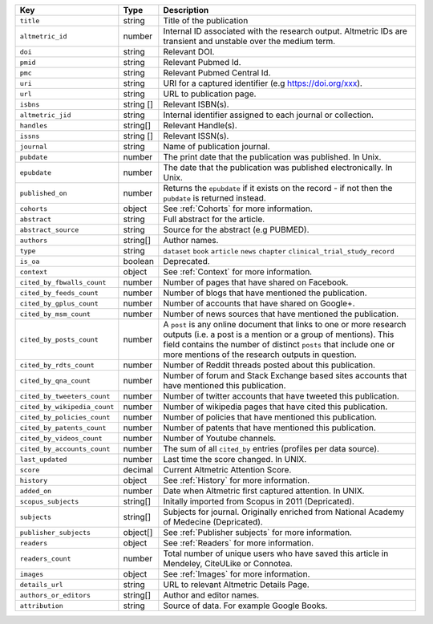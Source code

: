 .. list-table:: 
   :widths: 10 10 80
   :header-rows: 1

   * - Key
     - Type
     - Description
   * - ``title``
     - string
     - Title of the publication
   * - ``altmetric_id``
     - number
     - Internal ID associated with the research output. Altmetric IDs are transient and unstable over the medium term.
   * - ``doi``
     - string
     - Relevant DOI.
   * - ``pmid``
     - string
     - Relevant Pubmed Id.
   * - ``pmc``
     - string
     - Relevant Pubmed Central Id.
   * - ``uri``
     - string
     - URI for a captured identifier (e.g https://doi.org/xxx).
   * - ``url``
     - string
     - URL to publication page.
   * - ``isbns``
     - string [] 
     - Relevant ISBN(s).
   * - ``altmetric_jid``
     - string
     - Internal identifier assigned to each journal or collection.
   * - ``handles``
     - string[]
     - Relevant Handle(s).
   * - ``issns``
     - string [] 
     - Relevant ISSN(s).
   * - ``journal``
     - string
     - Name of publication journal.
   * - ``pubdate``
     - number
     - The print date that the publication was published. In Unix.
   * - ``epubdate``
     - number
     - The date that the publication was published electronically. In Unix.
   * - ``published_on``
     - number
     - Returns the ``epubdate`` if it exists on the record -  if not then the ``pubdate`` is returned instead.
   * - ``cohorts``
     - object
     - See :ref:`Cohorts` for more information.
   * - ``abstract``
     - string
     - Full abstract for the article.
   * - ``abstract_source``
     - string
     - Source for the abstract (e.g PUBMED).
   * - ``authors``
     - string[]
     - Author names.
   * - ``type``
     - string
     - ``dataset`` ``book`` ``article`` ``news`` ``chapter`` ``clinical_trial_study_record``
   * - ``is_oa``
     - boolean 
     - Deprecated.
   * - ``context``
     - object
     - See :ref:`Context` for more information.
   * - ``cited_by_fbwalls_count``
     - number
     - Number of pages that have shared on Facebook.
   * - ``cited_by_feeds_count``
     - number
     - Number of blogs that have mentioned the publication.
   * - ``cited_by_gplus_count``
     - number
     - Number of accounts that have shared on Google+.
   * - ``cited_by_msm_count``
     - number
     - Number of news sources that have mentioned the publication.
   * - ``cited_by_posts_count``
     - number 
     - A ``post`` is any online document that links to one or more research outputs (i.e. a post is a mention or a group of mentions). This field contains the number of distinct ``posts`` that include one or more mentions of the research outputs in question.
   * - ``cited_by_rdts_count``
     - number
     - Number of Reddit threads posted about this publication.
   * - ``cited_by_qna_count``
     - number
     - Number of forum and Stack Exchange based sites accounts that have mentioned this publication.
   * - ``cited_by_tweeters_count``
     - number
     - Number of twitter accounts that have tweeted this publication.
   * - ``cited_by_wikipedia_count``
     - number
     - Number of wikipedia pages that have cited this publication.
   * - ``cited_by_policies_count``
     - number
     - Number of policies that have mentioned this publication.
   * - ``cited_by_patents_count``
     - number
     - Number of patents that have mentioned this publication.
   * - ``cited_by_videos_count``
     - number
     - Number of Youtube channels.
   * - ``cited_by_accounts_count``
     - number
     - The sum of all ``cited_by`` entries (profiles per data source).
   * - ``last_updated``
     - number
     - Last time the score changed. In UNIX.
   * - ``score``
     - decimal
     - Current Altmetric Attention Score.
   * - ``history``
     - object
     - See :ref:`History` for more information.
   * - ``added_on``
     - number
     - Date when Altmetric first captured attention. In UNIX.
   * - ``scopus_subjects``
     - string[]
     - Initally imported from Scopus in 2011 (Depricated).
   * - ``subjects``
     - string[]
     - Subjects for journal. Originally enriched from National Academy of Medecine (Depricated).
   * - ``publisher_subjects``
     - object[]
     - See :ref:`Publisher subjects` for more information.
   * - ``readers``
     - object
     - See :ref:`Readers` for more information. 
   * - ``readers_count``
     - number
     - Total number of unique users who have saved this article in Mendeley, CiteULike or Connotea.
   * - ``images``
     - object
     - See :ref:`Images` for more information.
   * - ``details_url``
     - string
     - URL to relevant Altmetric Details Page.
   * - ``authors_or_editors``
     - string[]
     - Author and editor names.
   * - ``attribution``
     - string
     - Source of data. For example Google Books.